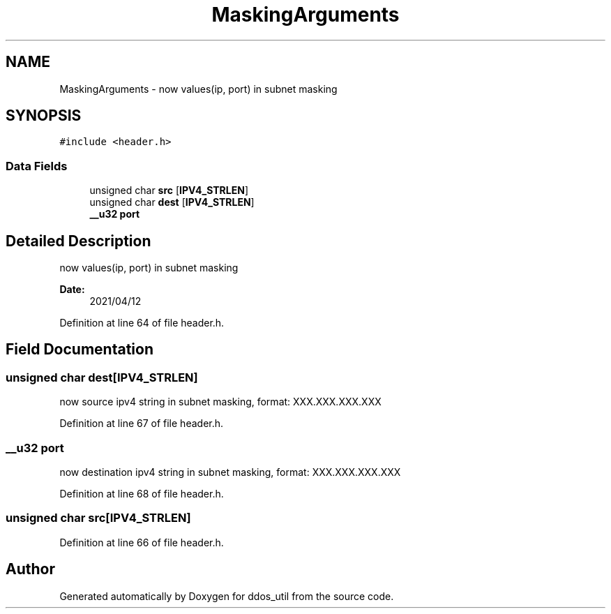 .TH "MaskingArguments" 3 "Thu Apr 15 2021" "Version v1.0" "ddos_util" \" -*- nroff -*-
.ad l
.nh
.SH NAME
MaskingArguments \- now values(ip, port) in subnet masking  

.SH SYNOPSIS
.br
.PP
.PP
\fC#include <header\&.h>\fP
.SS "Data Fields"

.in +1c
.ti -1c
.RI "unsigned char \fBsrc\fP [\fBIPV4_STRLEN\fP]"
.br
.ti -1c
.RI "unsigned char \fBdest\fP [\fBIPV4_STRLEN\fP]"
.br
.ti -1c
.RI "\fB__u32\fP \fBport\fP"
.br
.in -1c
.SH "Detailed Description"
.PP 
now values(ip, port) in subnet masking 


.PP
\fBDate:\fP
.RS 4
2021/04/12 
.RE
.PP

.PP
Definition at line 64 of file header\&.h\&.
.SH "Field Documentation"
.PP 
.SS "unsigned char dest[\fBIPV4_STRLEN\fP]"
now source ipv4 string in subnet masking, format: XXX\&.XXX\&.XXX\&.XXX 
.PP
Definition at line 67 of file header\&.h\&.
.SS "\fB__u32\fP port"
now destination ipv4 string in subnet masking, format: XXX\&.XXX\&.XXX\&.XXX 
.PP
Definition at line 68 of file header\&.h\&.
.SS "unsigned char src[\fBIPV4_STRLEN\fP]"

.PP
Definition at line 66 of file header\&.h\&.

.SH "Author"
.PP 
Generated automatically by Doxygen for ddos_util from the source code\&.
